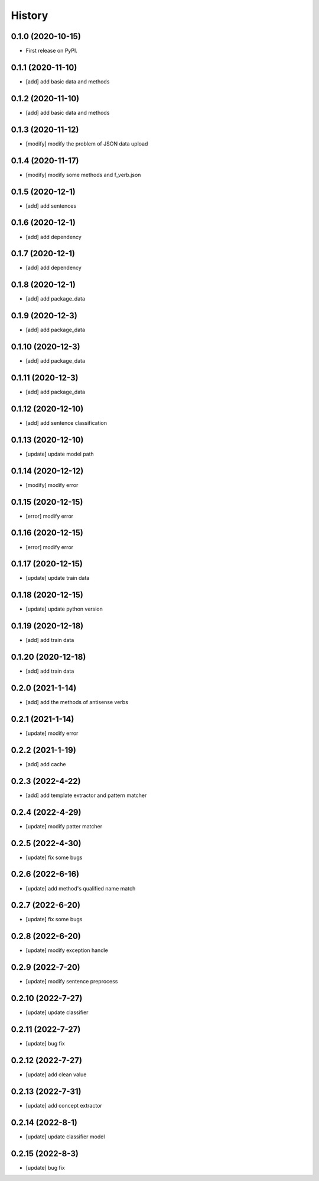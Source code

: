 =======
History
=======

0.1.0 (2020-10-15)
------------------
* First release on PyPI.

0.1.1 (2020-11-10)
------------------
* [add] add basic data and methods

0.1.2 (2020-11-10)
------------------
* [add] add basic data and methods

0.1.3 (2020-11-12)
------------------
* [modify] modify the problem of JSON data upload

0.1.4 (2020-11-17)
------------------
* [modify] modify some methods and f_verb.json

0.1.5 (2020-12-1)
------------------
* [add] add sentences

0.1.6 (2020-12-1)
------------------
* [add] add dependency

0.1.7 (2020-12-1)
------------------
* [add] add dependency

0.1.8 (2020-12-1)
------------------
* [add] add package_data

0.1.9 (2020-12-3)
------------------
* [add] add package_data

0.1.10 (2020-12-3)
------------------
* [add] add package_data

0.1.11 (2020-12-3)
------------------
* [add] add package_data

0.1.12 (2020-12-10)
-------------------
* [add] add sentence classification

0.1.13 (2020-12-10)
-------------------
* [update] update model path

0.1.14 (2020-12-12)
-------------------
* [modify] modify error

0.1.15 (2020-12-15)
-------------------
* [error] modify error

0.1.16 (2020-12-15)
-------------------
* [error] modify error

0.1.17 (2020-12-15)
-------------------
* [update] update train data

0.1.18 (2020-12-15)
-------------------
* [update] update python version

0.1.19 (2020-12-18)
-------------------
* [add] add train data

0.1.20 (2020-12-18)
-------------------
* [add] add train data

0.2.0 (2021-1-14)
-------------------
* [add] add the methods of antisense verbs

0.2.1 (2021-1-14)
-------------------
* [update] modify error

0.2.2 (2021-1-19)
-------------------
* [add] add cache

0.2.3 (2022-4-22)
-------------------
* [add] add template extractor and pattern matcher

0.2.4 (2022-4-29)
-------------------
* [update] modify patter matcher

0.2.5 (2022-4-30)
-------------------
* [update] fix some bugs

0.2.6 (2022-6-16)
-------------------
* [update] add method's qualified name match

0.2.7 (2022-6-20)
-------------------
* [update] fix some bugs

0.2.8 (2022-6-20)
-------------------
* [update] modify exception handle

0.2.9 (2022-7-20)
-------------------
* [update] modify sentence preprocess

0.2.10 (2022-7-27)
-------------------
* [update] update classifier

0.2.11 (2022-7-27)
-------------------
* [update] bug fix

0.2.12 (2022-7-27)
-------------------
* [update] add clean value

0.2.13 (2022-7-31)
-------------------
* [update] add concept extractor

0.2.14 (2022-8-1)
-------------------
* [update] update classifier model

0.2.15 (2022-8-3)
-------------------
* [update] bug fix
